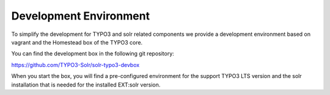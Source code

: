 =======================
Development Environment
=======================

To simplify the development for TYPO3 and solr related components we provide a development environment based on vagrant and the Homestead box of the TYPO3 core.

You can find the development box in the following git repository:

https://github.com/TYPO3-Solr/solr-typo3-devbox

When you start the box, you will find a pre-configured environment for the support TYPO3 LTS version and the solr installation that is needed for the installed EXT:solr version.

